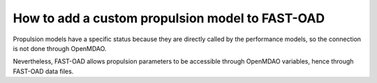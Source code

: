 .. _add-propulsion-module:

#################################################
How to add a custom propulsion model to FAST-OAD
#################################################

Propulsion models have a specific status because they are directly called by
the performance models, so the connection is not done through OpenMDAO.

Nevertheless, FAST-OAD allows propulsion parameters to be accessible through OpenMDAO
variables, hence through FAST-OAD data files.


